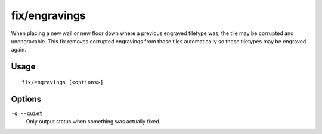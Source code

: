 fix/engravings
=============

.. dfhack-tool::
    :summary: Fixes unengravable corrupted tiles so they are able to be engraved.
    :tags: fort bugfix

When placing a new wall or new floor down where a previous engraved tiletype was, the tile may be corrupted and unengravable. 
This fix removes corrupted engravings from those tiles automatically so those tiletypes may be engraved again.

Usage
-----

::

    fix/engravings [<options>]

Options
-------

``-q``, ``--quiet``
    Only output status when something was actually fixed.